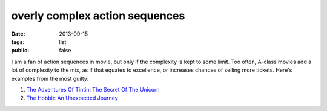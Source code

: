 overly complex action sequences
===============================

:date: 2013-09-15
:tags: list
:public: false


I am a fan of action sequences in movie, but only if the complexity is
kept to some limit. Too often, A-class movies add a lot of complexity
to the mix, as if that equates to excellence, or increases chances of
selling more tickets. Here's examples from the most guilty:

#. `The Adventures Of Tintin: The Secret Of The Unicorn`__
#. `The Hobbit: An Unexpected Journey`__


__ http://movies.tshepang.net/the-adventures-of-tintin-the-secret-of-the-unicorn-2011
__ http://movies.tshepang.net/the-hobbit-an-unexpected-journey-2012
